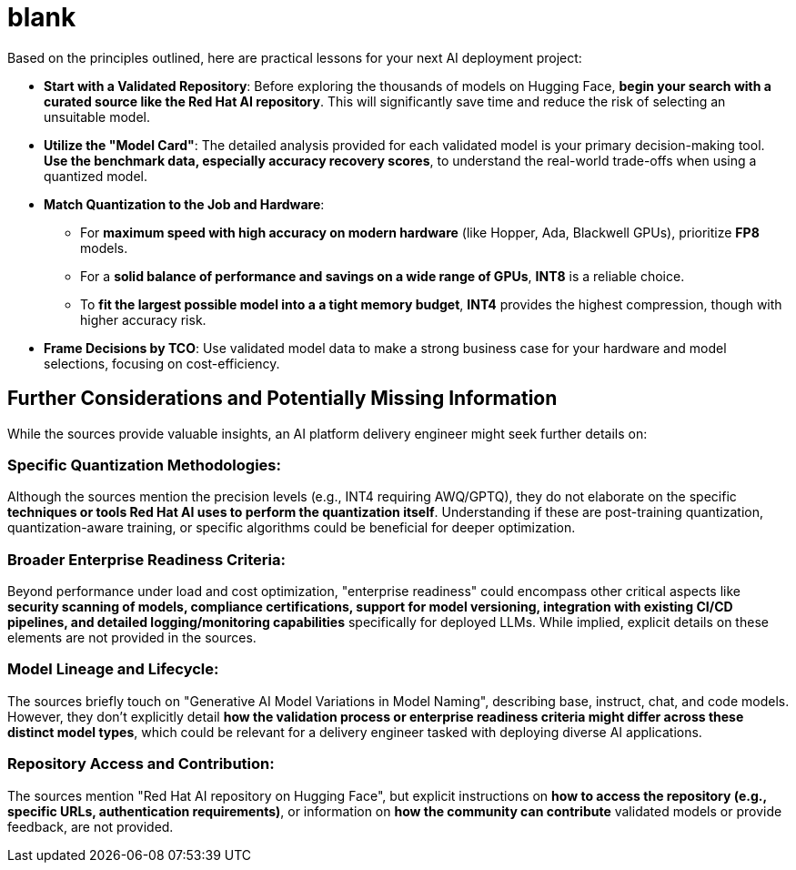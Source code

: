 = blank


Based on the principles outlined, here are practical lessons for your next AI deployment project:

 *   **Start with a Validated Repository**: Before exploring the thousands of models on Hugging Face, **begin your search with a curated source like the Red Hat AI repository**. This will significantly save time and reduce the risk of selecting an unsuitable model.

 *   **Utilize the "Model Card"**: The detailed analysis provided for each validated model is your primary decision-making tool. **Use the benchmark data, especially accuracy recovery scores**, to understand the real-world trade-offs when using a quantized model.

 *   **Match Quantization to the Job and Hardware**:
    **   For **maximum speed with high accuracy on modern hardware** (like Hopper, Ada, Blackwell GPUs), prioritize **FP8** models.
    **   For a **solid balance of performance and savings on a wide range of GPUs**, **INT8** is a reliable choice.
    **   To **fit the largest possible model into a a tight memory budget**, **INT4** provides the highest compression, though with higher accuracy risk.
 *   **Frame Decisions by TCO**: Use validated model data to make a strong business case for your hardware and model selections, focusing on cost-efficiency.



== Further Considerations and Potentially Missing Information

While the sources provide valuable insights, an AI platform delivery engineer might seek further details on:

===   **Specific Quantization Methodologies**: 

Although the sources mention the precision levels (e.g., INT4 requiring AWQ/GPTQ), they do not elaborate on the specific **techniques or tools Red Hat AI uses to perform the quantization itself**. Understanding if these are post-training quantization, quantization-aware training, or specific algorithms could be beneficial for deeper optimization.

===   **Broader Enterprise Readiness Criteria**: 

Beyond performance under load and cost optimization, "enterprise readiness" could encompass other critical aspects like **security scanning of models, compliance certifications, support for model versioning, integration with existing CI/CD pipelines, and detailed logging/monitoring capabilities** specifically for deployed LLMs. While implied, explicit details on these elements are not provided in the sources.

===   **Model Lineage and Lifecycle**: 

The sources briefly touch on "Generative AI Model Variations in Model Naming", describing base, instruct, chat, and code models. However, they don't explicitly detail **how the validation process or enterprise readiness criteria might differ across these distinct model types**, which could be relevant for a delivery engineer tasked with deploying diverse AI applications.

===   **Repository Access and Contribution**: 

The sources mention "Red Hat AI repository on Hugging Face", but explicit instructions on **how to access the repository (e.g., specific URLs, authentication requirements)**, or information on **how the community can contribute** validated models or provide feedback, are not provided.
